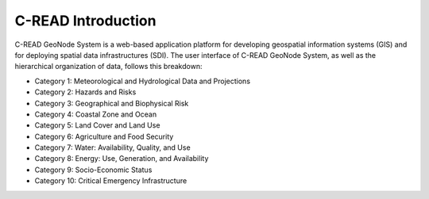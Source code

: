 .. _CKANdata:


###################
C-READ Introduction
###################

C-READ GeoNode System is a web-based application platform for developing geospatial information systems (GIS) and for deploying spatial data infrastructures (SDI).
The user interface of C-READ GeoNode System, as well as the hierarchical organization of data, follows this breakdown:

- Category 1: Meteorological and Hydrological Data and Projections
- Category 2: Hazards and Risks
- Category 3: Geographical and Biophysical Risk
- Category 4: Coastal Zone and Ocean
- Category 5: Land Cover and Land Use
- Category 6: Agriculture and Food Security
- Category 7: Water: Availability, Quality, and Use
- Category 8: Energy: Use, Generation, and Availability
- Category 9: Socio-Economic Status
- Category 10: Critical Emergency Infrastructure

.. image:: img/DataCategory.png

            C-READ Data category
